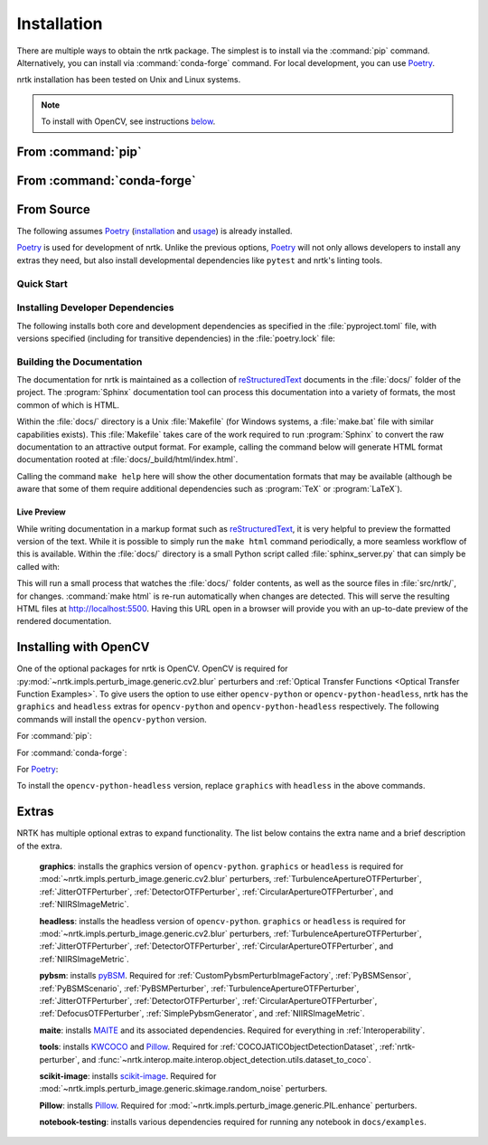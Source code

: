 .. :auto introduction:

Installation
============

There are multiple ways to obtain the nrtk package.
The simplest is to install via the :command:`pip` command.
Alternatively, you can install via :command:`conda-forge` command.
For local development, you can use `Poetry`_.

nrtk installation has been tested on Unix and Linux systems.

.. :auto introduction:

.. note::
    To install with OpenCV, see instructions `below <#installing-with-opencv>`_.

.. :auto install-commands:

From :command:`pip`
-------------------

.. prompt:: bash

    pip install nrtk

From :command:`conda-forge`
---------------------------

.. prompt:: bash

    conda install -c conda-forge nrtk

.. :auto install-commands:

.. :auto from-source:

From Source
-----------
The following assumes `Poetry`_ (`installation`_ and `usage`_) is already installed.

`Poetry`_ is used for development of nrtk. Unlike the previous options,
`Poetry`_ will not only allows developers to install any extras they need,
but also install developmental dependencies like ``pytest`` and nrtk's linting tools.

.. :auto from-source:

.. :auto quick-start:

Quick Start
^^^^^^^^^^^

.. prompt:: bash

    cd /where/things/should/go/
    git clone https://github.com/kitware/nrtk.git ./
    poetry install

.. :auto quick-start:

.. :auto dev-deps:

Installing Developer Dependencies
^^^^^^^^^^^^^^^^^^^^^^^^^^^^^^^^^

The following installs both core and development dependencies as
specified in the :file:`pyproject.toml` file, with versions specified
(including for transitive dependencies) in the :file:`poetry.lock` file:

.. prompt:: bash

    poetry install --sync --with linting,tests,docs

.. :auto dev-deps:

.. :auto build-docs:

Building the Documentation
^^^^^^^^^^^^^^^^^^^^^^^^^^
The documentation for nrtk is maintained as a collection of
`reStructuredText`_ documents in the :file:`docs/` folder of the project.
The :program:`Sphinx` documentation tool can process this documentation
into a variety of formats, the most common of which is HTML.

Within the :file:`docs/` directory is a Unix :file:`Makefile` (for Windows
systems, a :file:`make.bat` file with similar capabilities exists).
This :file:`Makefile` takes care of the work required to run :program:`Sphinx`
to convert the raw documentation to an attractive output format.
For example, calling the command below will generate
HTML format documentation rooted at :file:`docs/_build/html/index.html`.

.. prompt:: bash

    poetry run make html


Calling the command ``make help`` here will show the other documentation
formats that may be available (although be aware that some of them require
additional dependencies such as :program:`TeX` or :program:`LaTeX`).

.. :auto build-docs:

.. :auto live-preview:

Live Preview
""""""""""""

While writing documentation in a markup format such as `reStructuredText`_, it
is very helpful to preview the formatted version of the text.
While it is possible to simply run the ``make html`` command periodically, a
more seamless workflow of this is available.
Within the :file:`docs/` directory is a small Python script called
:file:`sphinx_server.py` that can simply be called with:

.. prompt:: bash

    poetry run python sphinx_server.py

This will run a small process that watches the :file:`docs/` folder contents,
as well as the source files in :file:`src/nrtk/`, for changes.
:command:`make html` is re-run automatically when changes are detected.
This will serve the resulting HTML files at http://localhost:5500.
Having this URL open in a browser will provide you with an up-to-date
preview of the rendered documentation.

.. :auto live-preview:

Installing with OpenCV
----------------------
One of the optional packages for nrtk is OpenCV. OpenCV is required for
:py:mod:`~nrtk.impls.perturb_image.generic.cv2.blur` perturbers and
:ref:`Optical Transfer Functions <Optical Transfer Function Examples>`. To give users the option
to use either ``opencv-python`` or ``opencv-python-headless``,
nrtk has the ``graphics`` and ``headless`` extras for ``opencv-python`` and
``opencv-python-headless`` respectively. The following commands will install
the ``opencv-python`` version.

For :command:`pip`:

.. prompt:: bash

    pip install nrtk[graphics]

For :command:`conda-forge`:

.. prompt:: bash

    conda install -c conda-forge nrtk-graphics

For `Poetry`_:

.. prompt:: bash

    poetry install --sync --extras graphics


To install the ``opencv-python-headless`` version, replace ``graphics``
with ``headless`` in the above commands.



Extras
------

NRTK has multiple optional extras to expand functionality. The list below contains the extra name and a brief
description of the extra.

    **graphics**: installs the graphics version of ``opencv-python``. ``graphics`` or ``headless`` is required for
    :mod:`~nrtk.impls.perturb_image.generic.cv2.blur` perturbers, :ref:`TurbulenceApertureOTFPerturber`,
    :ref:`JitterOTFPerturber`, :ref:`DetectorOTFPerturber`, :ref:`CircularApertureOTFPerturber`, and
    :ref:`NIIRSImageMetric`.

    **headless**: installs the headless version of ``opencv-python``. ``graphics`` or ``headless`` is required for
    :mod:`~nrtk.impls.perturb_image.generic.cv2.blur` perturbers, :ref:`TurbulenceApertureOTFPerturber`,
    :ref:`JitterOTFPerturber`, :ref:`DetectorOTFPerturber`, :ref:`CircularApertureOTFPerturber`, and
    :ref:`NIIRSImageMetric`.

    **pybsm**: installs `pyBSM <https://pybsm.readthedocs.io/en/latest/index.html>`_. Required for
    :ref:`CustomPybsmPerturbImageFactory`, :ref:`PyBSMSensor`, :ref:`PyBSMScenario`, :ref:`PyBSMPerturber`,
    :ref:`TurbulenceApertureOTFPerturber`, :ref:`JitterOTFPerturber`, :ref:`DetectorOTFPerturber`,
    :ref:`CircularApertureOTFPerturber`, :ref:`DefocusOTFPerturber`, :ref:`SimplePybsmGenerator`, and
    :ref:`NIIRSImageMetric`.

    **maite**: installs `MAITE <https://github.com/mit-ll-ai-technology/maite>`_ and its associated dependencies.
    Required for everything in :ref:`Interoperability`.

    **tools**: installs `KWCOCO <https://github.com/Kitware/kwcoco>`_ and
    `Pillow <https://pillow.readthedocs.io/en/stable/>`_. Required for :ref:`COCOJATICObjectDetectionDataset`,
    :ref:`nrtk-perturber`, and :func:`~nrtk.interop.maite.interop.object_detection.utils.dataset_to_coco`.

    **scikit-image**: installs `scikit-image <https://scikit-image.org/>`_. Required for
    :mod:`~nrtk.impls.perturb_image.generic.skimage.random_noise` perturbers.

    **Pillow**: installs `Pillow <https://pillow.readthedocs.io/en/stable/>`_. Required for
    :mod:`~nrtk.impls.perturb_image.generic.PIL.enhance` perturbers.

    **notebook-testing**: installs various dependencies required for running any notebook in ``docs/examples``.

.. :auto installation-links:

.. _Poetry: https://python-poetry.org
.. _installation: https://python-poetry.org/docs/#installation
.. _usage: https://python-poetry.org/docs/basic-usage/
.. _reStructuredText: http://docutils.sourceforge.net/rst.html

.. :auto installation-links:
